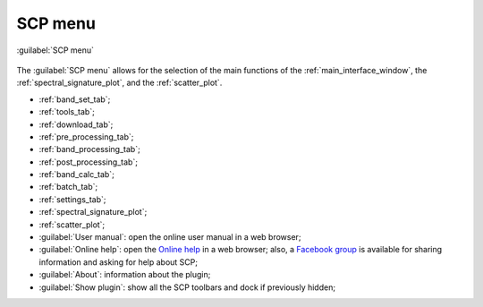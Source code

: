 .. _SCP_menu:

******************************
SCP menu
******************************

.. |br| raw:: html

 <br />
	
.. |band_set| image:: _static/semiautomaticclassificationplugin_bandset_tool.png
	:width: 20pt

.. |download| image:: _static/semiautomaticclassificationplugin_download_arrow.png
	:width: 20pt
	
.. |sign_plot| image:: _static/semiautomaticclassificationplugin_sign_tool.png
	:width: 20pt

.. |scatter_plot| image:: _static/semiautomaticclassificationplugin_scatter_tool.png
	:width: 20pt

.. |tools| image:: _static/semiautomaticclassificationplugin_roi_tool.png
	:width: 20pt
	
.. |preprocessing| image:: _static/semiautomaticclassificationplugin_class_tool.png
	:width: 20pt
	
.. |postprocessing| image:: _static/semiautomaticclassificationplugin_post_process.png
	:width: 20pt
			
.. |bandcalc| image:: _static/semiautomaticclassificationplugin_bandcalc_tool.png
	:width: 20pt
		
.. |settings| image:: _static/semiautomaticclassificationplugin_settings_tool.png
	:width: 20pt
		
.. |batch_tool| image:: _static/semiautomaticclassificationplugin_batch.png
	:width: 20pt
	
.. |guide| image:: _static/guide.png
	:width: 20pt
				
.. |help| image:: _static/help.png
	:width: 20pt
	
.. |docks| image:: _static/semiautomaticclassificationplugin_docks.png
	:width: 20pt
	
.. |band_processing| image:: _static/semiautomaticclassificationplugin_band_processing.png
	:width: 20pt
	
	 
.. figure:: _static/SCP_menu.jpg
	:align: center
	
	:guilabel:`SCP menu`
		
The :guilabel:`SCP menu` allows for the selection of the main functions of the :ref:`main_interface_window`, the :ref:`spectral_signature_plot`, and the :ref:`scatter_plot`.

* |band_set| :ref:`band_set_tab`;
* |tools| :ref:`tools_tab`;
* |download| :ref:`download_tab`;
* |preprocessing| :ref:`pre_processing_tab`;
* |band_processing| :ref:`band_processing_tab`;
* |postprocessing| :ref:`post_processing_tab`;
* |bandcalc| :ref:`band_calc_tab`;
* |batch_tool| :ref:`batch_tab`;
* |settings| :ref:`settings_tab`;
* |sign_plot| :ref:`spectral_signature_plot`;
* |scatter_plot| :ref:`scatter_plot`;
* |guide| :guilabel:`User manual`: open the online user manual in a web browser;
* |help| :guilabel:`Online help`: open the `Online help <https://fromgistors.blogspot.com/p/online-help.html>`_ in a web browser; also, a `Facebook group <https://www.facebook.com/groups/SemiAutomaticClassificationPlugin/>`_ is available for sharing information and asking for help about SCP;
* :guilabel:`About`: information about the plugin;
* |docks| :guilabel:`Show plugin`: show all the SCP toolbars and dock if previously hidden;
